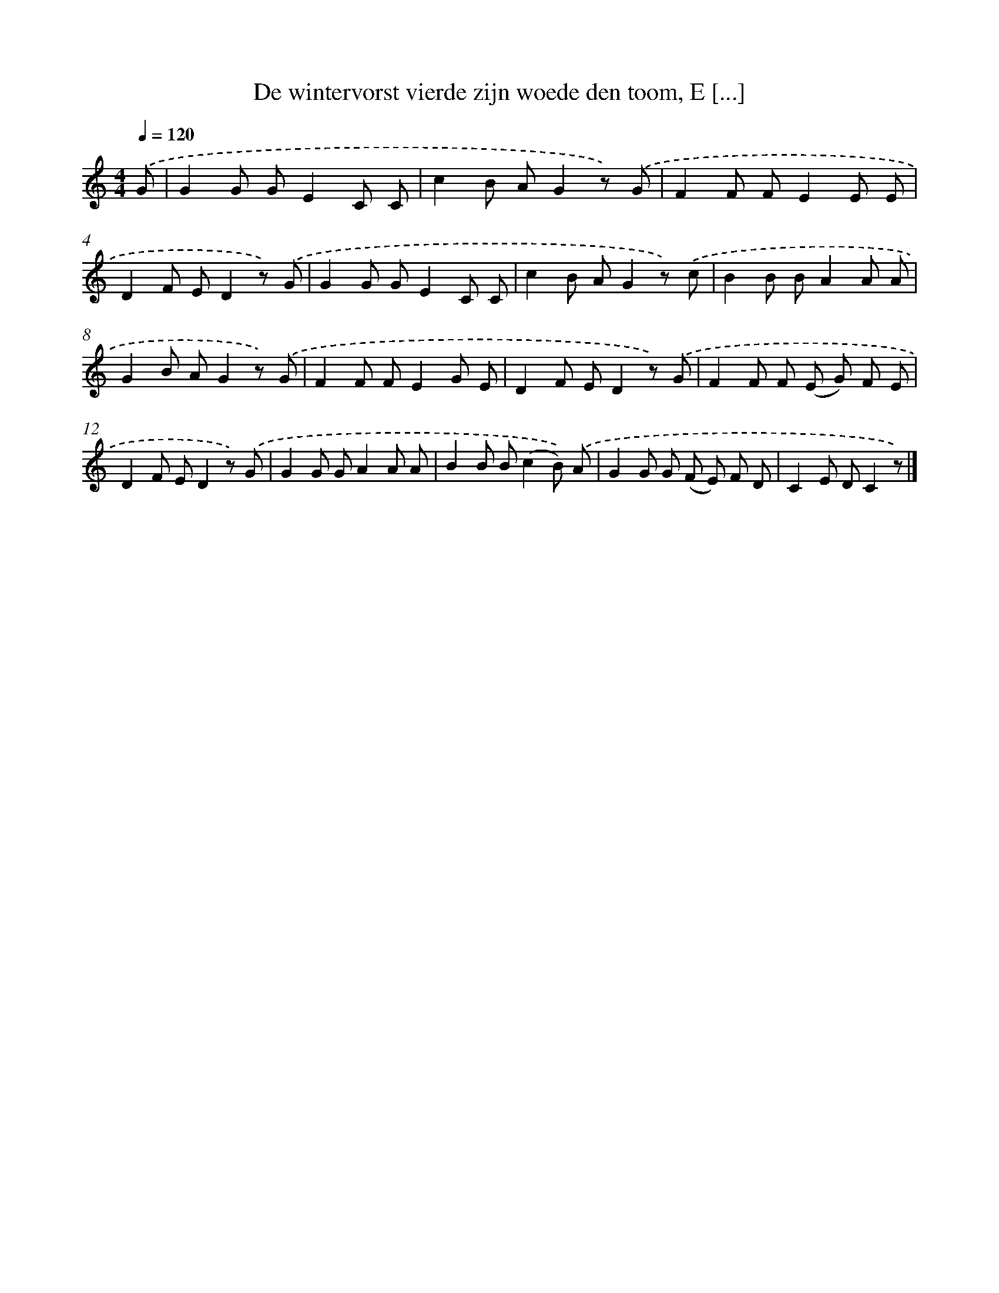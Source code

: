 X: 6525
T: De wintervorst vierde zijn woede den toom, E [...]
%%abc-version 2.0
%%abcx-abcm2ps-target-version 5.9.1 (29 Sep 2008)
%%abc-creator hum2abc beta
%%abcx-conversion-date 2018/11/01 14:36:29
%%humdrum-veritas 788964015
%%humdrum-veritas-data 3839083138
%%continueall 1
%%barnumbers 0
L: 1/8
M: 4/4
Q: 1/4=120
K: C clef=treble
.('G [I:setbarnb 1]|
G2G GE2C C |
c2B AG2z) .('G |
F2F FE2E E |
D2F ED2z) .('G |
G2G GE2C C |
c2B AG2z) .('c |
B2B BA2A A |
G2B AG2z) .('G |
F2F FE2G E |
D2F ED2z) .('G |
F2F F (E G) F E |
D2F ED2z) .('G |
G2G GA2A A |
B2B B(c2B)) .('A |
G2G G (F E) F D |
C2E DC2z) |]
